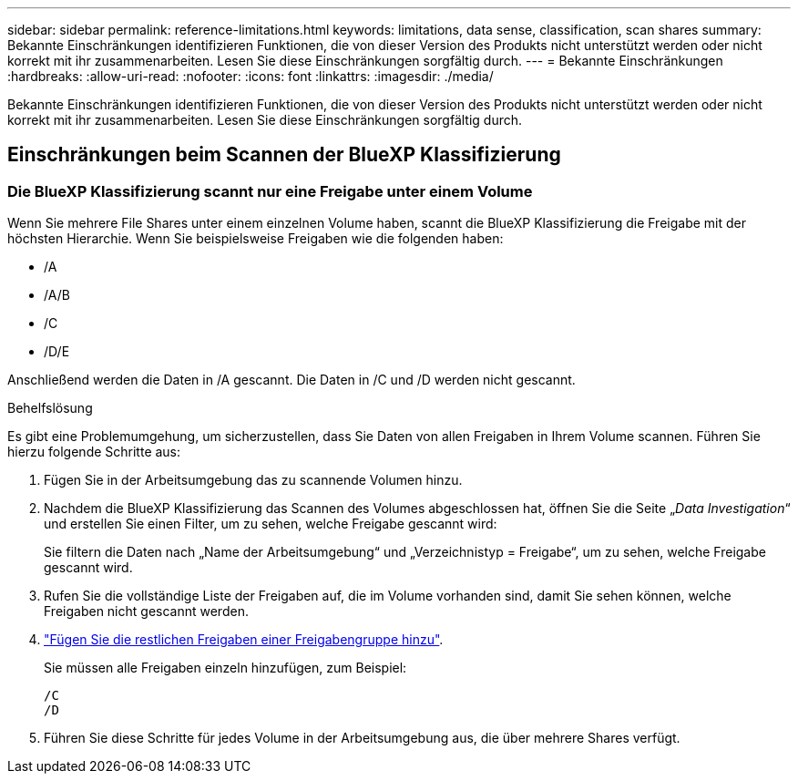 ---
sidebar: sidebar 
permalink: reference-limitations.html 
keywords: limitations, data sense, classification, scan shares 
summary: Bekannte Einschränkungen identifizieren Funktionen, die von dieser Version des Produkts nicht unterstützt werden oder nicht korrekt mit ihr zusammenarbeiten. Lesen Sie diese Einschränkungen sorgfältig durch. 
---
= Bekannte Einschränkungen
:hardbreaks:
:allow-uri-read: 
:nofooter: 
:icons: font
:linkattrs: 
:imagesdir: ./media/


[role="lead"]
Bekannte Einschränkungen identifizieren Funktionen, die von dieser Version des Produkts nicht unterstützt werden oder nicht korrekt mit ihr zusammenarbeiten. Lesen Sie diese Einschränkungen sorgfältig durch.



== Einschränkungen beim Scannen der BlueXP Klassifizierung



=== Die BlueXP Klassifizierung scannt nur eine Freigabe unter einem Volume

Wenn Sie mehrere File Shares unter einem einzelnen Volume haben, scannt die BlueXP Klassifizierung die Freigabe mit der höchsten Hierarchie. Wenn Sie beispielsweise Freigaben wie die folgenden haben:

* /A
* /A/B
* /C
* /D/E


Anschließend werden die Daten in /A gescannt. Die Daten in /C und /D werden nicht gescannt.

.Behelfslösung
Es gibt eine Problemumgehung, um sicherzustellen, dass Sie Daten von allen Freigaben in Ihrem Volume scannen. Führen Sie hierzu folgende Schritte aus:

. Fügen Sie in der Arbeitsumgebung das zu scannende Volumen hinzu.
. Nachdem die BlueXP Klassifizierung das Scannen des Volumes abgeschlossen hat, öffnen Sie die Seite „_Data Investigation_“ und erstellen Sie einen Filter, um zu sehen, welche Freigabe gescannt wird:
+
Sie filtern die Daten nach „Name der Arbeitsumgebung“ und „Verzeichnistyp = Freigabe“, um zu sehen, welche Freigabe gescannt wird.

. Rufen Sie die vollständige Liste der Freigaben auf, die im Volume vorhanden sind, damit Sie sehen können, welche Freigaben nicht gescannt werden.
. link:task-scanning-file-shares.html["Fügen Sie die restlichen Freigaben einer Freigabengruppe hinzu"].
+
Sie müssen alle Freigaben einzeln hinzufügen, zum Beispiel:

+
....
/C
/D
....
. Führen Sie diese Schritte für jedes Volume in der Arbeitsumgebung aus, die über mehrere Shares verfügt.

